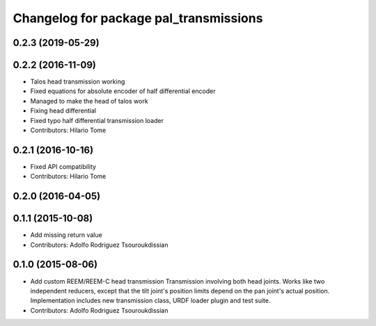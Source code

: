 ^^^^^^^^^^^^^^^^^^^^^^^^^^^^^^^^^^^^^^^
Changelog for package pal_transmissions
^^^^^^^^^^^^^^^^^^^^^^^^^^^^^^^^^^^^^^^

0.2.3 (2019-05-29)
------------------

0.2.2 (2016-11-09)
------------------
* Talos head transmission working
* Fixed equations for absolute encoder of half differential encoder
* Managed to make the head of talos work
* Fixing head differential
* Fixed typo half differential transmission loader
* Contributors: Hilario Tome

0.2.1 (2016-10-16)
------------------
* Fixed API compatibility
* Contributors: Hilario Tome

0.2.0 (2016-04-05)
------------------

0.1.1 (2015-10-08)
------------------
* Add missing return value
* Contributors: Adolfo Rodriguez Tsouroukdissian

0.1.0 (2015-08-06)
------------------
* Add custom REEM/REEM-C head transmission
  Transmission involving both head joints. Works like two independent reducers,
  except that the tilt joint's position limits depend on the pan joint's actual
  position.
  Implementation includes new transmission class, URDF loader plugin and test
  suite.
* Contributors: Adolfo Rodriguez Tsouroukdissian
